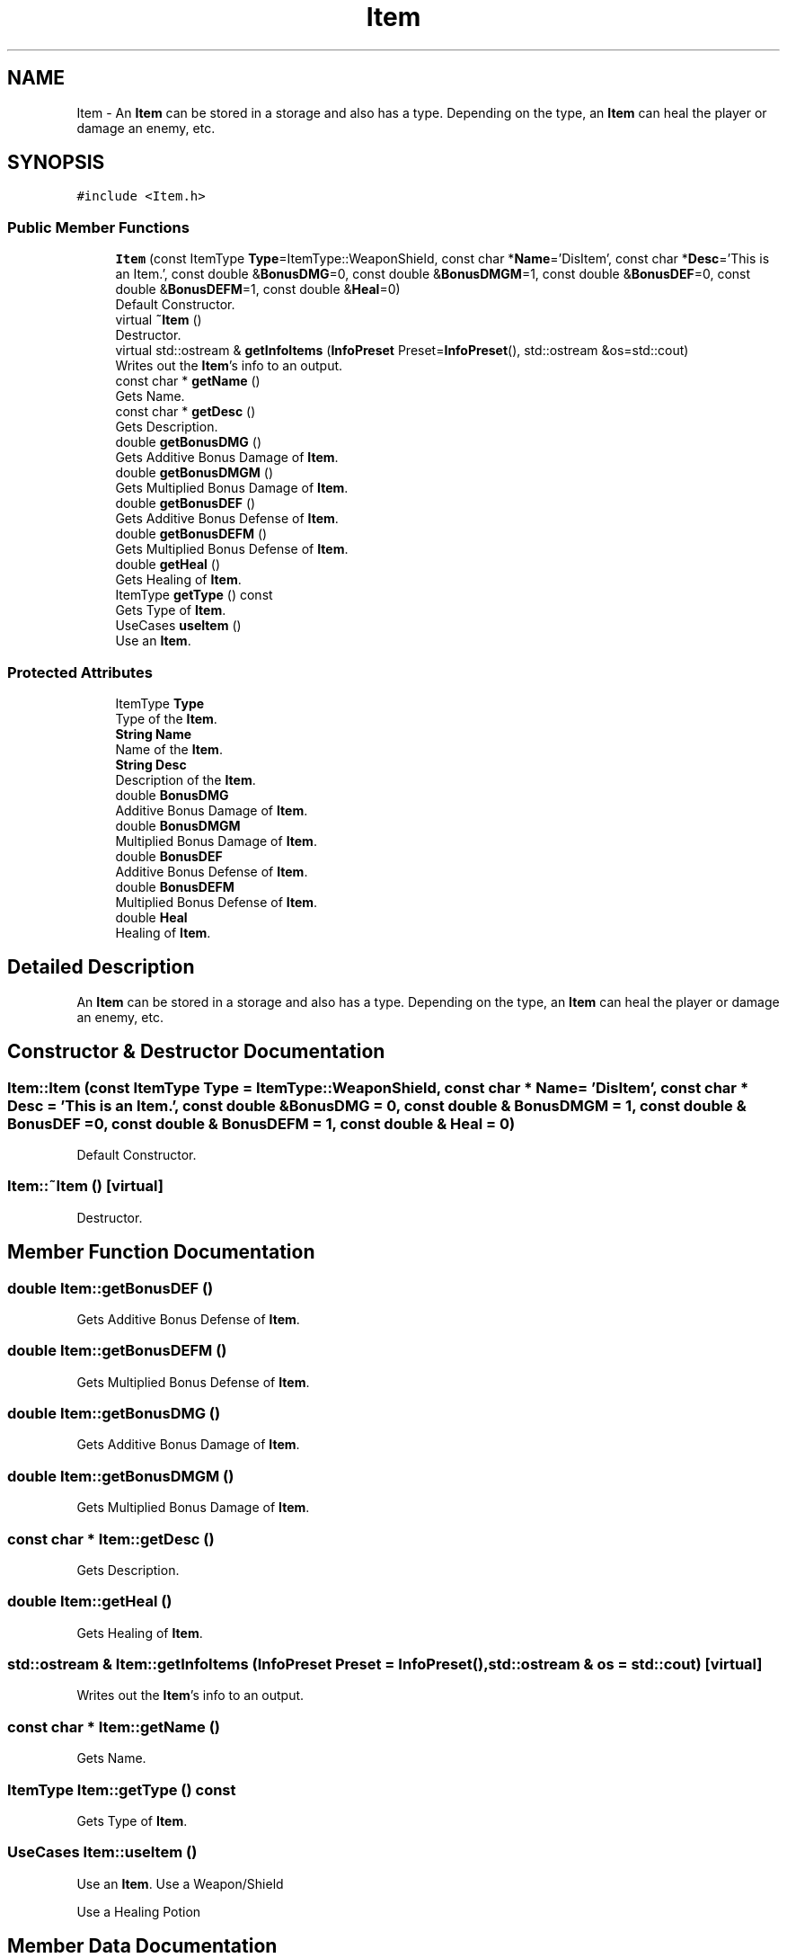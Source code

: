 .TH "Item" 3 "Tue May 5 2020" "Scars_Healing" \" -*- nroff -*-
.ad l
.nh
.SH NAME
Item \- An \fBItem\fP can be stored in a storage and also has a type\&. Depending on the type, an \fBItem\fP can heal the player or damage an enemy, etc\&.  

.SH SYNOPSIS
.br
.PP
.PP
\fC#include <Item\&.h>\fP
.SS "Public Member Functions"

.in +1c
.ti -1c
.RI "\fBItem\fP (const ItemType \fBType\fP=ItemType::WeaponShield, const char *\fBName\fP='DisItem', const char *\fBDesc\fP='This is an Item\&.', const double &\fBBonusDMG\fP=0, const double &\fBBonusDMGM\fP=1, const double &\fBBonusDEF\fP=0, const double &\fBBonusDEFM\fP=1, const double &\fBHeal\fP=0)"
.br
.RI "Default Constructor\&. "
.ti -1c
.RI "virtual \fB~Item\fP ()"
.br
.RI "Destructor\&. "
.ti -1c
.RI "virtual std::ostream & \fBgetInfoItems\fP (\fBInfoPreset\fP Preset=\fBInfoPreset\fP(), std::ostream &os=std::cout)"
.br
.RI "Writes out the \fBItem\fP's info to an output\&. "
.ti -1c
.RI "const char * \fBgetName\fP ()"
.br
.RI "Gets Name\&. "
.ti -1c
.RI "const char * \fBgetDesc\fP ()"
.br
.RI "Gets Description\&. "
.ti -1c
.RI "double \fBgetBonusDMG\fP ()"
.br
.RI "Gets Additive Bonus Damage of \fBItem\fP\&. "
.ti -1c
.RI "double \fBgetBonusDMGM\fP ()"
.br
.RI "Gets Multiplied Bonus Damage of \fBItem\fP\&. "
.ti -1c
.RI "double \fBgetBonusDEF\fP ()"
.br
.RI "Gets Additive Bonus Defense of \fBItem\fP\&. "
.ti -1c
.RI "double \fBgetBonusDEFM\fP ()"
.br
.RI "Gets Multiplied Bonus Defense of \fBItem\fP\&. "
.ti -1c
.RI "double \fBgetHeal\fP ()"
.br
.RI "Gets Healing of \fBItem\fP\&. "
.ti -1c
.RI "ItemType \fBgetType\fP () const"
.br
.RI "Gets Type of \fBItem\fP\&. "
.ti -1c
.RI "UseCases \fBuseItem\fP ()"
.br
.RI "Use an \fBItem\fP\&. "
.in -1c
.SS "Protected Attributes"

.in +1c
.ti -1c
.RI "ItemType \fBType\fP"
.br
.RI "Type of the \fBItem\fP\&. "
.ti -1c
.RI "\fBString\fP \fBName\fP"
.br
.RI "Name of the \fBItem\fP\&. "
.ti -1c
.RI "\fBString\fP \fBDesc\fP"
.br
.RI "Description of the \fBItem\fP\&. "
.ti -1c
.RI "double \fBBonusDMG\fP"
.br
.RI "Additive Bonus Damage of \fBItem\fP\&. "
.ti -1c
.RI "double \fBBonusDMGM\fP"
.br
.RI "Multiplied Bonus Damage of \fBItem\fP\&. "
.ti -1c
.RI "double \fBBonusDEF\fP"
.br
.RI "Additive Bonus Defense of \fBItem\fP\&. "
.ti -1c
.RI "double \fBBonusDEFM\fP"
.br
.RI "Multiplied Bonus Defense of \fBItem\fP\&. "
.ti -1c
.RI "double \fBHeal\fP"
.br
.RI "Healing of \fBItem\fP\&. "
.in -1c
.SH "Detailed Description"
.PP 
An \fBItem\fP can be stored in a storage and also has a type\&. Depending on the type, an \fBItem\fP can heal the player or damage an enemy, etc\&. 
.SH "Constructor & Destructor Documentation"
.PP 
.SS "Item::Item (const ItemType Type = \fCItemType::WeaponShield\fP, const char * Name = \fC'DisItem'\fP, const char * Desc = \fC'This is an Item\&.'\fP, const double & BonusDMG = \fC0\fP, const double & BonusDMGM = \fC1\fP, const double & BonusDEF = \fC0\fP, const double & BonusDEFM = \fC1\fP, const double & Heal = \fC0\fP)"

.PP
Default Constructor\&. 
.SS "Item::~Item ()\fC [virtual]\fP"

.PP
Destructor\&. 
.SH "Member Function Documentation"
.PP 
.SS "double Item::getBonusDEF ()"

.PP
Gets Additive Bonus Defense of \fBItem\fP\&. 
.SS "double Item::getBonusDEFM ()"

.PP
Gets Multiplied Bonus Defense of \fBItem\fP\&. 
.SS "double Item::getBonusDMG ()"

.PP
Gets Additive Bonus Damage of \fBItem\fP\&. 
.SS "double Item::getBonusDMGM ()"

.PP
Gets Multiplied Bonus Damage of \fBItem\fP\&. 
.SS "const char * Item::getDesc ()"

.PP
Gets Description\&. 
.SS "double Item::getHeal ()"

.PP
Gets Healing of \fBItem\fP\&. 
.SS "std::ostream & Item::getInfoItems (\fBInfoPreset\fP Preset = \fC\fBInfoPreset\fP()\fP, std::ostream & os = \fCstd::cout\fP)\fC [virtual]\fP"

.PP
Writes out the \fBItem\fP's info to an output\&. 
.SS "const char * Item::getName ()"

.PP
Gets Name\&. 
.SS "ItemType Item::getType () const"

.PP
Gets Type of \fBItem\fP\&. 
.SS "UseCases Item::useItem ()"

.PP
Use an \fBItem\fP\&. Use a Weapon/Shield
.PP
Use a Healing Potion
.SH "Member Data Documentation"
.PP 
.SS "double Item::BonusDEF\fC [protected]\fP"

.PP
Additive Bonus Defense of \fBItem\fP\&. 
.SS "double Item::BonusDEFM\fC [protected]\fP"

.PP
Multiplied Bonus Defense of \fBItem\fP\&. 
.SS "double Item::BonusDMG\fC [protected]\fP"

.PP
Additive Bonus Damage of \fBItem\fP\&. 
.SS "double Item::BonusDMGM\fC [protected]\fP"

.PP
Multiplied Bonus Damage of \fBItem\fP\&. 
.SS "\fBString\fP Item::Desc\fC [protected]\fP"

.PP
Description of the \fBItem\fP\&. 
.SS "double Item::Heal\fC [protected]\fP"

.PP
Healing of \fBItem\fP\&. 
.SS "\fBString\fP Item::Name\fC [protected]\fP"

.PP
Name of the \fBItem\fP\&. 
.SS "ItemType Item::Type\fC [protected]\fP"

.PP
Type of the \fBItem\fP\&. 

.SH "Author"
.PP 
Generated automatically by Doxygen for Scars_Healing from the source code\&.
